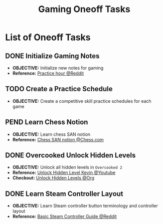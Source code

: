 #+TODO: TODO(t) (e) DOIN(d) PEND(p) OUTL(o) EXPL(x) FDBK(b) WAIT(w) NEXT(n) IDEA(i) | ABRT(a) PRTL(r) RVIW(v) DONE(f)
#+LATEX_HEADER: \usepackage[scaled]{helvet} \renewcommand\familydefault{\sfdefault}
#+OPTIONS: todo:t tags:nil tasks:t ^:nil toc:nil
#+TITLE: Gaming Oneoff Tasks

* List of Oneoff Tasks :TASK:ONEOFF:GAMING:META:
** DONE Initialize Gaming Notes
CLOSED: [2025-08-04 Mon 21:15] DEADLINE: <2025-08-04 Mon>
- *OBJECTIVE:* Initialize new notes for gaming
- *Reference:* [[https://old.reddit.com/r/esports/comments/uq7noc/how_many_hours_should_i_practice_a_day/][Practice hour @Reddit]]
** TODO Create a Practice Schedule :SCHEDULING:
DEADLINE: <2025-10-08 Wed>
- *OBJECTIVE:* Create a competitive skill practice schedules for each game
** PEND Learn Chess Notion :CHESS:
- *OBJECTIVE:* Learn chess SAN notion
- *Reference:* [[https://www.chess.com/terms/chess-notation][Chess SAN notion @Chess.com]]
** DONE Overcooked Unlock Hidden Levels :OVERCOOKED:
CLOSED: [2025-09-21 Sun 06:23] DEADLINE: <2025-09-21 Sun>
- *OBJECTIVE:* Unlock all hidden levels in =Overcooked 2=
- *Reference:* [[https://www.youtube.com/watch?v=noJ7eLyrxIE][Unlock Hidden Level Kevin @Youtube]]
- *Checkout:* [[id:b9c514f7-593d-4c54-beb5-22d24343ca3f][Unlock Hidden Levels @Org]]
** DONE Learn Steam Controller Layout :CONTROLLER:LAYOUT:
DEADLINE: <2025-09-22 Mon>
- *OBJECTIVE:* Learn Steam controller button terminology and controller layout
- *Reference:* [[https://old.reddit.com/r/SteamController/comments/1g542lv/basic_guide_for_steam_controller_users_newbies/][Basic Steam Controller Guide @Reddit]]
